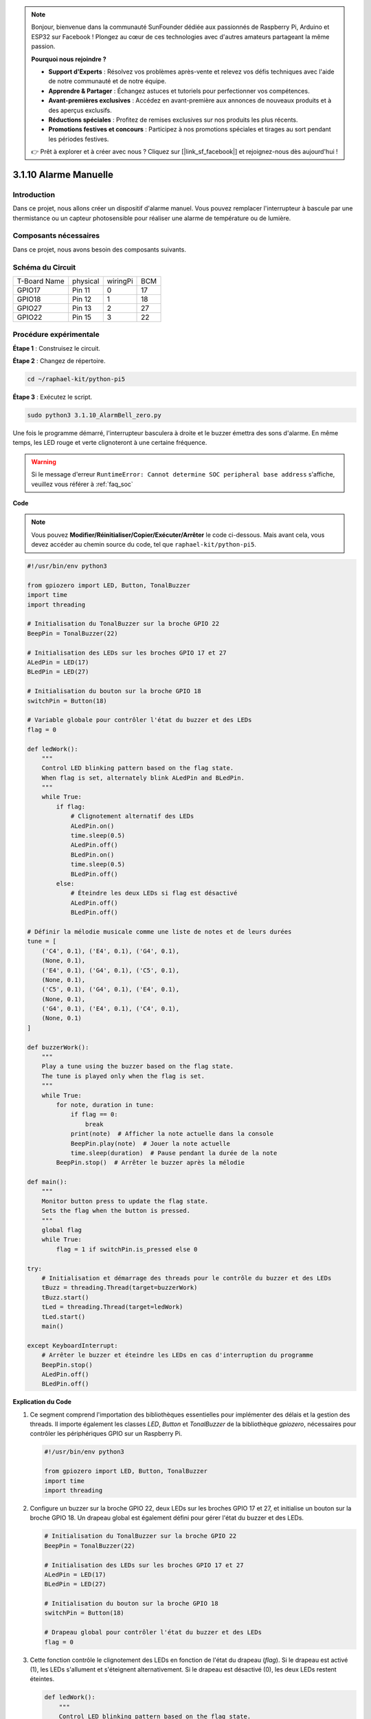 .. note::

    Bonjour, bienvenue dans la communauté SunFounder dédiée aux passionnés de Raspberry Pi, Arduino et ESP32 sur Facebook ! Plongez au cœur de ces technologies avec d'autres amateurs partageant la même passion.

    **Pourquoi nous rejoindre ?**

    - **Support d'Experts** : Résolvez vos problèmes après-vente et relevez vos défis techniques avec l'aide de notre communauté et de notre équipe.
    - **Apprendre & Partager** : Échangez astuces et tutoriels pour perfectionner vos compétences.
    - **Avant-premières exclusives** : Accédez en avant-première aux annonces de nouveaux produits et à des aperçus exclusifs.
    - **Réductions spéciales** : Profitez de remises exclusives sur nos produits les plus récents.
    - **Promotions festives et concours** : Participez à nos promotions spéciales et tirages au sort pendant les périodes festives.

    👉 Prêt à explorer et à créer avec nous ? Cliquez sur [|link_sf_facebook|] et rejoignez-nous dès aujourd'hui !

.. _py_pi5_bell:

3.1.10 Alarme Manuelle
=========================

Introduction
------------------

Dans ce projet, nous allons créer un dispositif d'alarme manuel. Vous pouvez remplacer 
l'interrupteur à bascule par une thermistance ou un capteur photosensible pour réaliser 
une alarme de température ou de lumière.

Composants nécessaires
------------------------------

Dans ce projet, nous avons besoin des composants suivants.

.. image:: ../python_pi5/img/4.1.15_alarm_bell_list.png
    :width: 800
    :align: center

.. Il est certainement plus pratique d'acheter un kit complet, voici le lien :

.. .. list-table::
..     :widths: 20 20 20
..     :header-rows: 1

..     *   - Nom	
..         - COMPOSANTS DANS CE KIT
..         - LIEN
..     *   - Kit Raphael
..         - 337
..         - |link_Raphael_kit|

.. Vous pouvez également les acheter séparément via les liens ci-dessous.

.. .. list-table::
..     :widths: 30 20
..     :header-rows: 1

..     *   - INTRODUCTION DES COMPOSANTS
..         - LIEN D'ACHAT

..     *   - :ref:`gpio_extension_board`
..         - |link_gpio_board_buy|
..     *   - :ref:`breadboard`
..         - |link_breadboard_buy|
..     *   - :ref:`wires`
..         - |link_wires_buy|
..     *   - :ref:`resistor`
..         - |link_resistor_buy|
..     *   - :ref:`led`
..         - |link_led_buy|
..     *   - :ref:`Buzzer`
..         - |link_passive_buzzer_buy|
..     *   - :ref:`slide_switch`
..         - |link_slide_switch_buy|
..     *   - :ref:`transistor`
..         - |link_transistor_buy|
..     *   - :ref:`capacitor`
..         - |link_capacitor_buy|

Schéma du Circuit
-------------------------

============ ======== ======== ===
T-Board Name physical wiringPi BCM
GPIO17       Pin 11   0        17
GPIO18       Pin 12   1        18
GPIO27       Pin 13   2        27
GPIO22       Pin 15   3        22
============ ======== ======== ===

.. image:: ../python_pi5/img/4.1.15_alarm_bell_schematic.png
    :width: 600
    :align: center

Procédure expérimentale
-----------------------------

**Étape 1** : Construisez le circuit.

.. image:: ../python_pi5/img/4.1.15_alarm_bell_circuit.png

**Étape 2** : Changez de répertoire.

.. raw:: html

   <run></run>

.. code-block::

    cd ~/raphael-kit/python-pi5

**Étape 3** : Exécutez le script.

.. raw:: html

   <run></run>

.. code-block::

    sudo python3 3.1.10_AlarmBell_zero.py

Une fois le programme démarré, l'interrupteur basculera à droite et le 
buzzer émettra des sons d'alarme. En même temps, les LED rouge et verte 
clignoteront à une certaine fréquence.

.. warning::

    Si le message d'erreur ``RuntimeError: Cannot determine SOC peripheral base address`` s'affiche, veuillez vous référer à :ref:`faq_soc`

**Code**

.. note::
    Vous pouvez **Modifier/Réinitialiser/Copier/Exécuter/Arrêter** le code ci-dessous. Mais avant cela, vous devez accéder au chemin source du code, tel que ``raphael-kit/python-pi5``.

.. raw:: html

    <run></run>

.. code-block:: python

    #!/usr/bin/env python3

    from gpiozero import LED, Button, TonalBuzzer
    import time
    import threading

    # Initialisation du TonalBuzzer sur la broche GPIO 22
    BeepPin = TonalBuzzer(22)

    # Initialisation des LEDs sur les broches GPIO 17 et 27
    ALedPin = LED(17)
    BLedPin = LED(27)

    # Initialisation du bouton sur la broche GPIO 18
    switchPin = Button(18)

    # Variable globale pour contrôler l'état du buzzer et des LEDs
    flag = 0

    def ledWork():
        """
        Control LED blinking pattern based on the flag state.
        When flag is set, alternately blink ALedPin and BLedPin.
        """
        while True:
            if flag:
                # Clignotement alternatif des LEDs
                ALedPin.on()
                time.sleep(0.5)
                ALedPin.off()
                BLedPin.on()
                time.sleep(0.5)
                BLedPin.off()
            else:
                # Éteindre les deux LEDs si flag est désactivé
                ALedPin.off()
                BLedPin.off()

    # Définir la mélodie musicale comme une liste de notes et de leurs durées
    tune = [
        ('C4', 0.1), ('E4', 0.1), ('G4', 0.1), 
        (None, 0.1), 
        ('E4', 0.1), ('G4', 0.1), ('C5', 0.1), 
        (None, 0.1), 
        ('C5', 0.1), ('G4', 0.1), ('E4', 0.1), 
        (None, 0.1), 
        ('G4', 0.1), ('E4', 0.1), ('C4', 0.1), 
        (None, 0.1)
    ]

    def buzzerWork():
        """
        Play a tune using the buzzer based on the flag state.
        The tune is played only when the flag is set.
        """
        while True:
            for note, duration in tune:
                if flag == 0:
                    break
                print(note)  # Afficher la note actuelle dans la console
                BeepPin.play(note)  # Jouer la note actuelle
                time.sleep(duration)  # Pause pendant la durée de la note
            BeepPin.stop()  # Arrêter le buzzer après la mélodie

    def main():
        """
        Monitor button press to update the flag state.
        Sets the flag when the button is pressed.
        """
        global flag
        while True:
            flag = 1 if switchPin.is_pressed else 0

    try:
        # Initialisation et démarrage des threads pour le contrôle du buzzer et des LEDs
        tBuzz = threading.Thread(target=buzzerWork)
        tBuzz.start()
        tLed = threading.Thread(target=ledWork)
        tLed.start()
        main()

    except KeyboardInterrupt:
        # Arrêter le buzzer et éteindre les LEDs en cas d'interruption du programme
        BeepPin.stop()
        ALedPin.off()    
        BLedPin.off()

        
**Explication du Code**

#. Ce segment comprend l'importation des bibliothèques essentielles pour implémenter des délais et la gestion des threads. Il importe également les classes `LED`, `Button` et `TonalBuzzer` de la bibliothèque `gpiozero`, nécessaires pour contrôler les périphériques GPIO sur un Raspberry Pi.

   .. code-block:: python

       #!/usr/bin/env python3

       from gpiozero import LED, Button, TonalBuzzer
       import time
       import threading

#. Configure un buzzer sur la broche GPIO 22, deux LEDs sur les broches GPIO 17 et 27, et initialise un bouton sur la broche GPIO 18. Un drapeau global est également défini pour gérer l'état du buzzer et des LEDs.

   .. code-block:: python

       # Initialisation du TonalBuzzer sur la broche GPIO 22
       BeepPin = TonalBuzzer(22)

       # Initialisation des LEDs sur les broches GPIO 17 et 27
       ALedPin = LED(17)
       BLedPin = LED(27)

       # Initialisation du bouton sur la broche GPIO 18
       switchPin = Button(18)

       # Drapeau global pour contrôler l'état du buzzer et des LEDs
       flag = 0

#. Cette fonction contrôle le clignotement des LEDs en fonction de l'état du drapeau (`flag`). Si le drapeau est activé (1), les LEDs s'allument et s'éteignent alternativement. Si le drapeau est désactivé (0), les deux LEDs restent éteintes.

   .. code-block:: python

       def ledWork():
           """
           Control LED blinking pattern based on the flag state.
           When flag is set, alternately blink ALedPin and BLedPin.
           """
           while True:
               if flag:
                   # Clignotement alternatif des LEDs
                   ALedPin.on()
                   time.sleep(0.5)
                   ALedPin.off()
                   BLedPin.on()
                   time.sleep(0.5)
                   BLedPin.off()
               else:
                   # Éteindre les deux LEDs si le drapeau est désactivé
                   ALedPin.off()
                   BLedPin.off()

#. La mélodie est définie comme une séquence de notes (fréquence) et de durées (secondes).

   .. code-block:: python

       # Définir la mélodie musicale comme une liste de notes et de leurs durées
       tune = [
           ('C4', 0.1), ('E4', 0.1), ('G4', 0.1), 
           (None, 0.1), 
           ('E4', 0.1), ('G4', 0.1), ('C5', 0.1), 
           (None, 0.1), 
           ('C5', 0.1), ('G4', 0.1), ('E4', 0.1), 
           (None, 0.1), 
           ('G4', 0.1), ('E4', 0.1), ('C4', 0.1), 
           (None, 0.1)
       ]

#. Joue une mélodie prédéfinie lorsque le drapeau est activé. La mélodie s'arrête si le drapeau est désactivé en cours de lecture.

   .. code-block:: python

       def buzzerWork():
           """
           Play a tune using the buzzer based on the flag state.
           The tune is played only when the flag is set.
           """
           while True:
               for note, duration in tune:
                   if flag == 0:
                       break
                   print(note)  # Affiche la note actuelle dans la console
                   BeepPin.play(note)  # Joue la note actuelle
                   time.sleep(duration)  # Pause pendant la durée de la note
               BeepPin.stop()  # Arrête le buzzer après la mélodie

#. Vérifie en continu l'état du bouton pour activer ou désactiver le drapeau.

   .. code-block:: python

       def main():
           """
           Monitor button press to update the flag state.
           Sets the flag when the button is pressed.
           """
           global flag
           while True:
               flag = 1 if switchPin.is_pressed else 0

#. Les threads pour les fonctions `buzzerWork` et `ledWork` sont démarrés, leur permettant de s'exécuter simultanément avec la fonction principale.

   .. code-block:: python

       try:
           # Initialiser et démarrer les threads pour le contrôle du buzzer et des LEDs
           tBuzz = threading.Thread(target=buzzerWork)
           tBuzz.start()
           tLed = threading.Thread(target=ledWork)
           tLed.start()
           main()

#. Arrête le buzzer et éteint les LEDs en cas d'interruption du programme, garantissant une sortie propre.

   .. code-block:: python

       except KeyboardInterrupt:
           # Arrêter le buzzer et éteindre les LEDs en cas d'interruption du programme
           BeepPin.stop()
           ALedPin.off()    
           BLedPin.off()